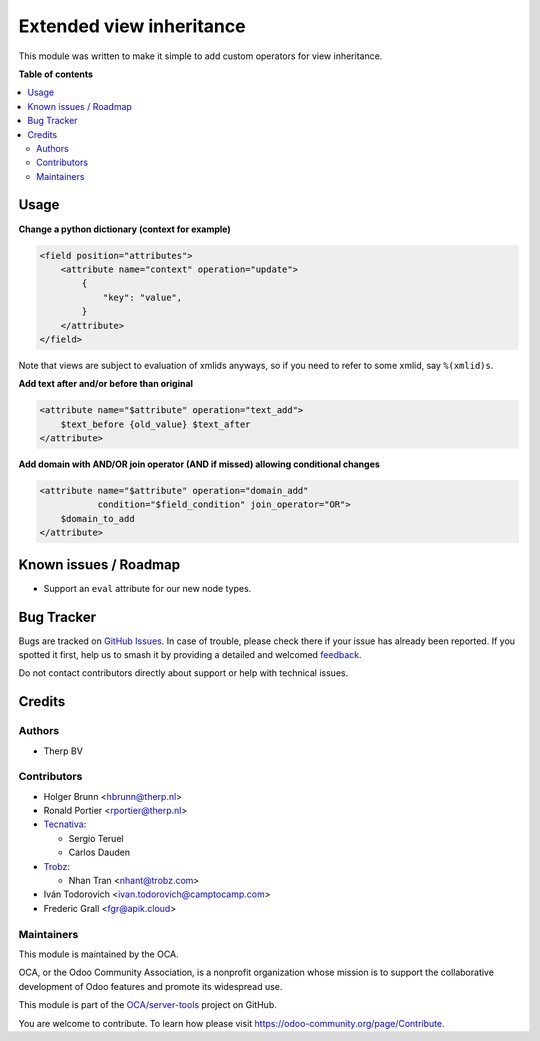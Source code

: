 =========================
Extended view inheritance
=========================

.. 
   !!!!!!!!!!!!!!!!!!!!!!!!!!!!!!!!!!!!!!!!!!!!!!!!!!!!
   !! This file is generated by oca-gen-addon-readme !!
   !! changes will be overwritten.                   !!
   !!!!!!!!!!!!!!!!!!!!!!!!!!!!!!!!!!!!!!!!!!!!!!!!!!!!
   !! source digest: sha256:40e4b7b41dc5bf755dd39eedafb3e373b93138ec06e6e21c52c55857a4f28dd5
   !!!!!!!!!!!!!!!!!!!!!!!!!!!!!!!!!!!!!!!!!!!!!!!!!!!!

.. |badge1| image:: https://img.shields.io/badge/maturity-Mature-brightgreen.png
    :target: https://odoo-community.org/page/development-status
    :alt: Mature
.. |badge2| image:: https://img.shields.io/badge/licence-LGPL--3-blue.png
    :target: http://www.gnu.org/licenses/lgpl-3.0-standalone.html
    :alt: License: LGPL-3
.. |badge3| image:: https://img.shields.io/badge/github-OCA%2Fserver--tools-lightgray.png?logo=github
    :target: https://github.com/OCA/server-tools/tree/18.0/base_view_inheritance_extension
    :alt: OCA/server-tools
.. |badge4| image:: https://img.shields.io/badge/weblate-Translate%20me-F47D42.png
    :target: https://translation.odoo-community.org/projects/server-tools-18-0/server-tools-18-0-base_view_inheritance_extension
    :alt: Translate me on Weblate
.. |badge5| image:: https://img.shields.io/badge/runboat-Try%20me-875A7B.png
    :target: https://runboat.odoo-community.org/builds?repo=OCA/server-tools&target_branch=18.0
    :alt: Try me on Runboat

|badge1| |badge2| |badge3| |badge4| |badge5|

This module was written to make it simple to add custom operators for
view inheritance.

**Table of contents**

.. contents::
   :local:

Usage
=====

**Change a python dictionary (context for example)**

.. code:: xml

   <field position="attributes">
       <attribute name="context" operation="update">
           {
               "key": "value",
           }
       </attribute>
   </field>

Note that views are subject to evaluation of xmlids anyways, so if you
need to refer to some xmlid, say ``%(xmlid)s``.

**Add text after and/or before than original**

.. code:: xml

   <attribute name="$attribute" operation="text_add">
       $text_before {old_value} $text_after
   </attribute>

**Add domain with AND/OR join operator (AND if missed) allowing
conditional changes**

.. code:: xml

   <attribute name="$attribute" operation="domain_add"
              condition="$field_condition" join_operator="OR">
       $domain_to_add
   </attribute>

Known issues / Roadmap
======================

- Support an ``eval`` attribute for our new node types.

Bug Tracker
===========

Bugs are tracked on `GitHub Issues <https://github.com/OCA/server-tools/issues>`_.
In case of trouble, please check there if your issue has already been reported.
If you spotted it first, help us to smash it by providing a detailed and welcomed
`feedback <https://github.com/OCA/server-tools/issues/new?body=module:%20base_view_inheritance_extension%0Aversion:%2018.0%0A%0A**Steps%20to%20reproduce**%0A-%20...%0A%0A**Current%20behavior**%0A%0A**Expected%20behavior**>`_.

Do not contact contributors directly about support or help with technical issues.

Credits
=======

Authors
-------

* Therp BV

Contributors
------------

- Holger Brunn <hbrunn@therp.nl>
- Ronald Portier <rportier@therp.nl>
- `Tecnativa <https://www.tecnativa.com>`__:

  - Sergio Teruel
  - Carlos Dauden

- `Trobz <https://www.trobz.com>`__:

  - Nhan Tran <nhant@trobz.com>

- Iván Todorovich <ivan.todorovich@camptocamp.com>
- Frederic Grall <fgr@apik.cloud>

Maintainers
-----------

This module is maintained by the OCA.

.. image:: https://odoo-community.org/logo.png
   :alt: Odoo Community Association
   :target: https://odoo-community.org

OCA, or the Odoo Community Association, is a nonprofit organization whose
mission is to support the collaborative development of Odoo features and
promote its widespread use.

This module is part of the `OCA/server-tools <https://github.com/OCA/server-tools/tree/18.0/base_view_inheritance_extension>`_ project on GitHub.

You are welcome to contribute. To learn how please visit https://odoo-community.org/page/Contribute.
